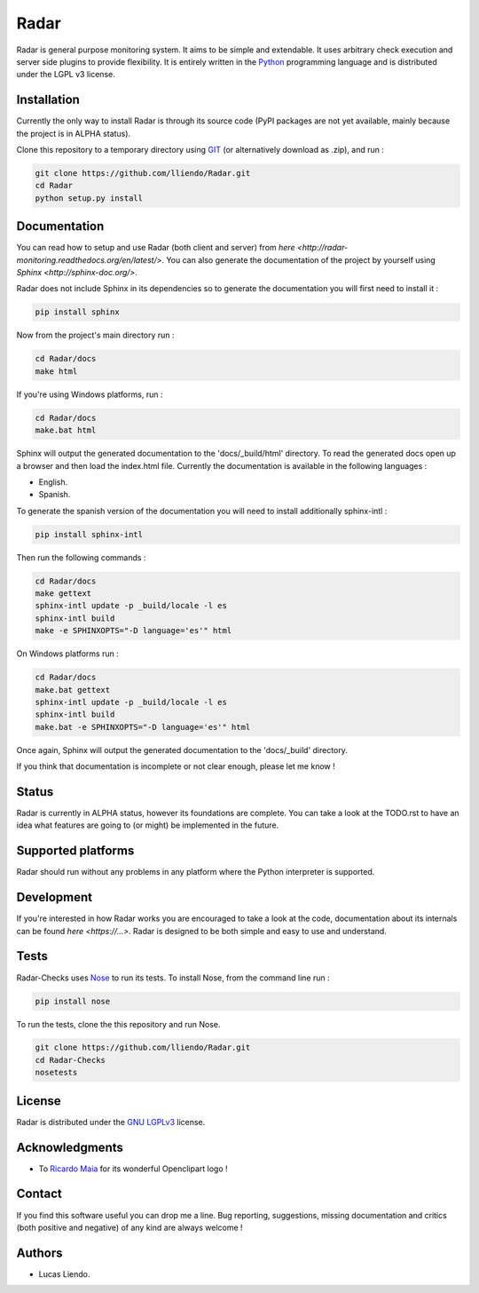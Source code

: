 Radar
=====

Radar is general purpose monitoring system. It aims to be simple and extendable.
It uses arbitrary check execution and server side plugins to provide flexibility.
It is entirely written in the `Python <https://www.python.org/>`_ programming language and is distributed
under the LGPL v3 license.


Installation
------------

Currently the only way to install Radar is through its source code (PyPI packages
are not yet available, mainly because the project is in ALPHA status).

Clone this repository to a temporary directory using `GIT <https://git-scm.com/>`_ (or alternatively download
as .zip), and run  :

.. code-block:: bash

    git clone https://github.com/lliendo/Radar.git
    cd Radar
    python setup.py install


Documentation
-------------

You can read how to setup and use Radar (both client and server) from `here <http://radar-monitoring.readthedocs.org/en/latest/>`.
You can also generate the documentation of the project by yourself using `Sphinx <http://sphinx-doc.org/>`.

Radar does not include Sphinx in its dependencies so to generate the documentation
you will first need to install it :

.. code-block:: bash

    pip install sphinx 

Now from the project's main directory run :

.. code-block:: bash

    cd Radar/docs
    make html

If you're using Windows platforms, run :

.. code-block:: bash

    cd Radar/docs
    make.bat html

Sphinx will output the generated documentation to the 'docs/_build/html' directory.
To read the generated docs open up a browser and then load the index.html file.
Currently the documentation is available in the following languages :

* English.
* Spanish.

To generate the spanish version of the documentation you will need to install 
additionally sphinx-intl :

.. code-block:: bash

    pip install sphinx-intl

Then run the following commands :

.. code-block:: bash

    cd Radar/docs
    make gettext
    sphinx-intl update -p _build/locale -l es
    sphinx-intl build
    make -e SPHINXOPTS="-D language='es'" html

On Windows platforms run :

.. code-block:: bash

    cd Radar/docs
    make.bat gettext
    sphinx-intl update -p _build/locale -l es
    sphinx-intl build
    make.bat -e SPHINXOPTS="-D language='es'" html

Once again, Sphinx will output the generated documentation to the 'docs/_build'
directory.

If you think that documentation is incomplete or not clear enough, please let
me know !


Status
------

Radar is currently in ALPHA status, however its foundations are complete.
You can take a look at the TODO.rst to have an idea what features are going to
(or might) be implemented in the future.


Supported platforms
-------------------

Radar should run without any problems in any platform where the Python interpreter
is supported.


Development
-----------

If you're interested in how Radar works you are encouraged to take a look at
the code, documentation about its internals can be found `here <https://...>`.
Radar is designed to be both simple and easy to use and understand.


Tests
-----

Radar-Checks uses `Nose <https://nose.readthedocs.org/en/latest/>`_ to run its tests.
To install Nose, from the command line run :

.. code-block:: bash
    
    pip install nose

To run the tests, clone the this repository and run Nose.

.. code-block:: bash

    git clone https://github.com/lliendo/Radar.git
    cd Radar-Checks
    nosetests


License
-------

Radar is distributed under the `GNU LGPLv3 <https://www.gnu.org/licenses/lgpl.txt>`_ license.


Acknowledgments
---------------

* To `Ricardo Maia <https://openclipart.org/user-detail/ricardomaia>`_ for its wonderful Openclipart logo !


Contact
-------

If you find this software useful you can drop me a line. Bug reporting, suggestions,
missing documentation and critics (both positive and negative) of any kind are
always welcome !


Authors
-------

* Lucas Liendo.
